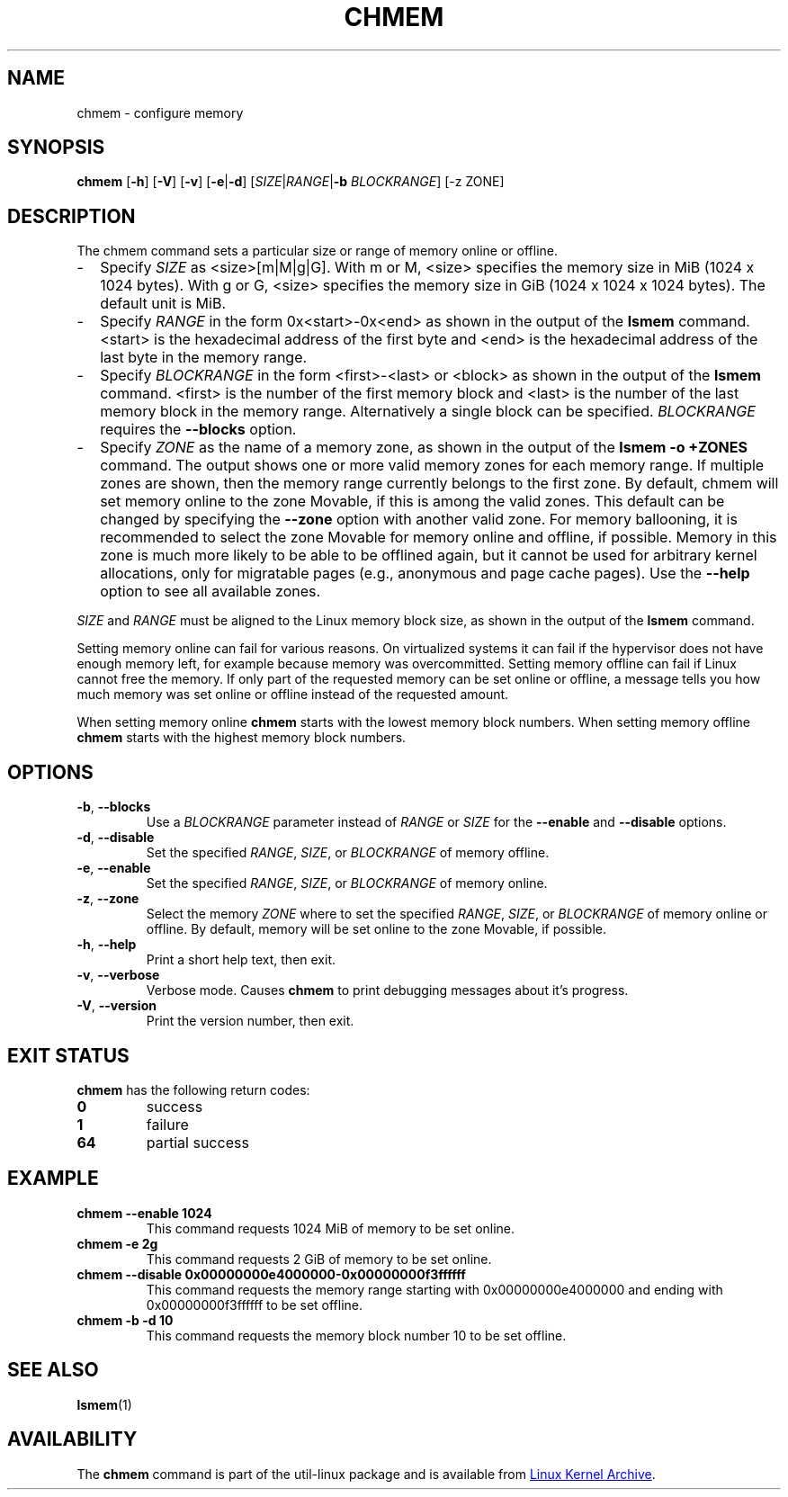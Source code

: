 .TH CHMEM 8 "October 2016" "util-linux" "System Administration"
.SH NAME
chmem \- configure memory
.SH SYNOPSIS
.B chmem
.RB [ \-h "] [" \-V "] [" \-v "] [" \-e | \-d "]"
[\fISIZE\fP|\fIRANGE\fP|\fB\-b\fP \fIBLOCKRANGE\fP]
[-z ZONE]
.SH DESCRIPTION
The chmem command sets a particular size or range of memory online or offline.
.
.IP "\(hy" 2
Specify \fISIZE\fP as <size>[m|M|g|G]. With m or M, <size> specifies the memory
size in MiB (1024 x 1024 bytes). With g or G, <size> specifies the memory size
in GiB (1024 x 1024 x 1024 bytes). The default unit is MiB.
.
.IP "\(hy" 2
Specify \fIRANGE\fP in the form 0x<start>-0x<end> as shown in the output of the
\fBlsmem\fP command. <start> is the hexadecimal address of the first byte and <end>
is the hexadecimal address of the last byte in the memory range.
.
.IP "\(hy" 2
Specify \fIBLOCKRANGE\fP in the form <first>-<last> or <block> as shown in the
output of the \fBlsmem\fP command. <first> is the number of the first memory block
and <last> is the number of the last memory block in the memory
range. Alternatively a single block can be specified. \fIBLOCKRANGE\fP requires
the \fB\-\-blocks\fP option.
.
.IP "\(hy" 2
Specify \fIZONE\fP as the name of a memory zone, as shown in the output of the
\fBlsmem \-o +ZONES\fP command. The output shows one or more valid memory zones
for each memory range. If multiple zones are shown, then the memory range
currently belongs to the first zone. By default, chmem will set memory online
to the zone Movable, if this is among the valid zones. This default can be
changed by specifying the \fB\-\-zone\fP option with another valid zone.
For memory ballooning, it is recommended to select the zone Movable for memory
online and offline, if possible. Memory in this zone is much more likely to be
able to be offlined again, but it cannot be used for arbitrary kernel
allocations, only for migratable pages (e.g., anonymous and page cache pages).
Use the \fB\-\-help\fR option to see all available zones.
.
.PP
\fISIZE\fP and \fIRANGE\fP must be aligned to the Linux memory block size, as
shown in the output of the \fBlsmem\fP command.

Setting memory online can fail for various reasons. On virtualized systems it
can fail if the hypervisor does not have enough memory left, for example
because memory was overcommitted. Setting memory offline can fail if Linux
cannot free the memory. If only part of the requested memory can be set online
or offline, a message tells you how much memory was set online or offline
instead of the requested amount.

When setting memory online \fBchmem\fP starts with the lowest memory block
numbers. When setting memory offline \fBchmem\fP starts with the highest memory
block numbers.
.SH OPTIONS
.TP
.BR \-b ", " \-\-blocks
Use a \fIBLOCKRANGE\fP parameter instead of \fIRANGE\fP or \fISIZE\fP for the
\fB\-\-enable\fP and \fB\-\-disable\fP options.
.TP
.BR \-d ", " \-\-disable
Set the specified \fIRANGE\fP, \fISIZE\fP, or \fIBLOCKRANGE\fP of memory offline.
.TP
.BR \-e ", " \-\-enable
Set the specified \fIRANGE\fP, \fISIZE\fP, or \fIBLOCKRANGE\fP of memory online.
.TP
.BR \-z ", " \-\-zone
Select the memory \fIZONE\fP where to set the specified \fIRANGE\fP, \fISIZE\fP,
or \fIBLOCKRANGE\fP of memory online or offline. By default, memory will be set
online to the zone Movable, if possible.
.TP
.BR \-h ", " \-\-help
Print a short help text, then exit.
.TP
.BR \-v ", " \-\-verbose
Verbose mode. Causes \fBchmem\fP to print debugging messages about it's
progress.
.TP
.BR \-V ", " \-\-version
Print the version number, then exit.
.SH EXIT STATUS
.B chmem
has the following return codes:
.TP
.B 0
success
.TP
.B 1
failure
.TP
.B 64
partial success
.SH EXAMPLE
.TP
.B chmem \-\-enable 1024
This command requests 1024 MiB of memory to be set online.
.TP
.B chmem \-e 2g
This command requests 2 GiB of memory to be set online.
.TP
.B chmem \-\-disable 0x00000000e4000000-0x00000000f3ffffff
This command requests the memory range starting with 0x00000000e4000000
and ending with 0x00000000f3ffffff to be set offline.
.TP
.B chmem \-b \-d 10
This command requests the memory block number 10 to be set offline.
.SH SEE ALSO
.BR lsmem (1)
.SH AVAILABILITY
The \fBchmem\fP command is part of the util-linux package and is available from
.UR https://\:www.kernel.org\:/pub\:/linux\:/utils\:/util-linux/
Linux Kernel Archive
.UE .
